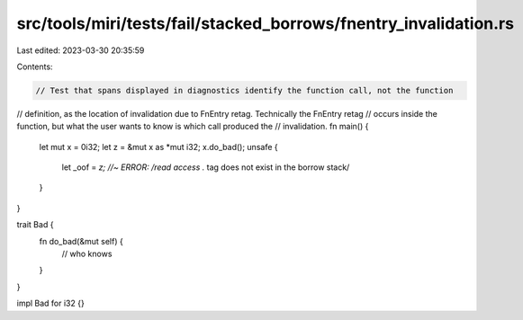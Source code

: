 src/tools/miri/tests/fail/stacked_borrows/fnentry_invalidation.rs
=================================================================

Last edited: 2023-03-30 20:35:59

Contents:

.. code-block:: rs

    // Test that spans displayed in diagnostics identify the function call, not the function
// definition, as the location of invalidation due to FnEntry retag. Technically the FnEntry retag
// occurs inside the function, but what the user wants to know is which call produced the
// invalidation.
fn main() {
    let mut x = 0i32;
    let z = &mut x as *mut i32;
    x.do_bad();
    unsafe {
        let _oof = *z; //~ ERROR: /read access .* tag does not exist in the borrow stack/
    }
}

trait Bad {
    fn do_bad(&mut self) {
        // who knows
    }
}

impl Bad for i32 {}


